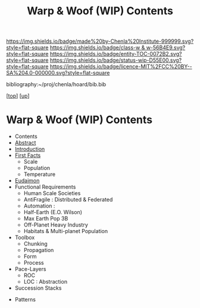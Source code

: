 #   -*- mode: org; fill-column: 60 -*-
#+STARTUP: showall
#+TITLE:   Warp & Woof (WIP) Contents
#+LINK: pdf   pdfview:~/proj/chenla/hoard/lib/

[[https://img.shields.io/badge/made%20by-Chenla%20Institute-999999.svg?style=flat-square]] 
[[https://img.shields.io/badge/class-w & w-56B4E9.svg?style=flat-square]]
[[https://img.shields.io/badge/entity-TOC-0072B2.svg?style=flat-square]]
[[https://img.shields.io/badge/status-wip-D55E00.svg?style=flat-square]]
[[https://img.shields.io/badge/licence-MIT%2FCC%20BY--SA%204.0-000000.svg?style=flat-square]]

bibliography:~/proj/chenla/hoard/bib.bib

[[[../../index.org][top]]] [[[../index.org][up]]]

* Warp & Woof (WIP) Contents
  :PROPERTIES:
  :CUSTOM_ID:
  :Name:      /home/deerpig/proj/chenla/wip/warp/index.org
  :Created:   2018-10-22T11:23@Prek Leap (11.642600N-104.919210W)
  :ID:        237753b9-c269-42f7-b48b-4206111ed13f
  :VER:       593454255.351642227
  :GEO:       48P-491193-1287029-15
  :BXID:      proj:FLN2-3048
  :Class:     primer
  :Entity:    toc
  :Status:    wip 
  :Licence:   MIT/CC BY-SA 4.0
  :END:

  - Contents
  - [[./abstract.org][Abstract]]
  - [[./intro.org][Introduction]]
  - [[./01-first/index.org][First Facts]]
    - Scale
    - Population
    - Temperature
  - [[./02-eudaimon/index.org][Eudaimon]]
  - Functional Requirements
    - Human Scale Societies
    - AntiFragile : Distributed & Federated
    - Automation  : 
    - Half-Earth (E.O. Wilson)
    - Max Earth Pop 3B
    - Off-Planet Heavy Industry
    - Habitats & Multi-planet Population
  - Toolbox
    - Chunking
    - Propagation
    - Form
    - Process
  - Pace-Layers
    - ROC
    - LOC : Abstraction
  - Succession Stacks



  - Patterns

